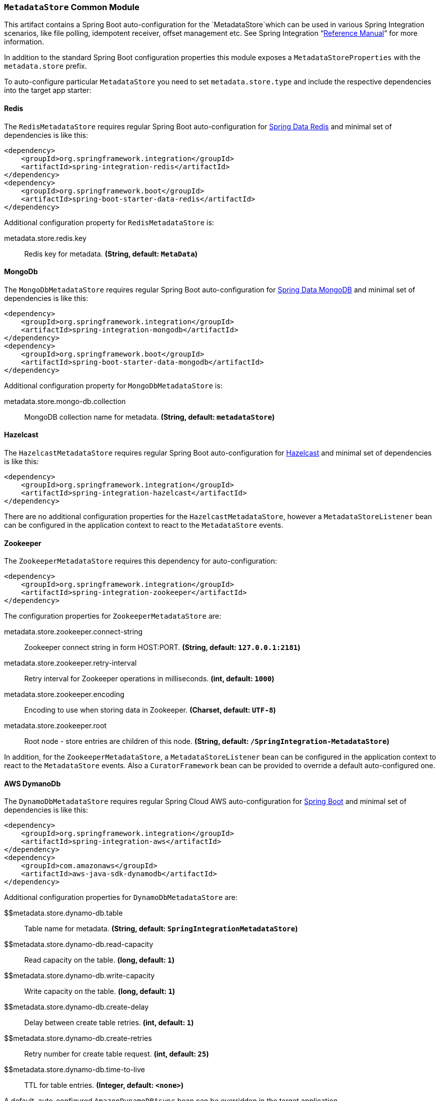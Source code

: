 === `MetadataStore` Common Module

This artifact contains a Spring Boot auto-configuration for the `MetadataStore`which can be used in various Spring Integration scenarios, like file polling, idempotent receiver, offset management etc.
See Spring Integration "`https://docs.spring.io/spring-integration/docs/5.0.6.RELEASE/reference/html/system-management-chapter.html#metadata-store[Reference Manual]`" for more information.

In addition to the standard Spring Boot configuration properties this module exposes a `MetadataStoreProperties` with the `metadata.store` prefix.

To auto-configure particular `MetadataStore` you need to set `metadata.store.type` and include the respective dependencies into the target app starter:

==== Redis

The `RedisMetadataStore` requires regular Spring Boot auto-configuration for https://docs.spring.io/spring-boot/docs/current/reference/htmlsingle/#boot-features-redis[Spring Data Redis] and minimal set of dependencies is like this:

[source,xml]
----
<dependency>
    <groupId>org.springframework.integration</groupId>
    <artifactId>spring-integration-redis</artifactId>
</dependency>
<dependency>
    <groupId>org.springframework.boot</groupId>
    <artifactId>spring-boot-starter-data-redis</artifactId>
</dependency>
----

Additional configuration property for `RedisMetadataStore` is:

$$metadata.store.redis.key$$:: $$Redis key for metadata.$$ *($$String$$, default: `$$MetaData$$`)*

==== MongoDb

The `MongoDbMetadataStore` requires regular Spring Boot auto-configuration for https://docs.spring.io/spring-boot/docs/current/reference/htmlsingle/#boot-features-mongodb[Spring Data MongoDB] and minimal set of dependencies is like this:

[source,xml]
----
<dependency>
    <groupId>org.springframework.integration</groupId>
    <artifactId>spring-integration-mongodb</artifactId>
</dependency>
<dependency>
    <groupId>org.springframework.boot</groupId>
    <artifactId>spring-boot-starter-data-mongodb</artifactId>
</dependency>
----

Additional configuration property for `MongoDbMetadataStore` is:

$$metadata.store.mongo-db.collection$$:: $$MongoDB collection name for metadata.$$ *($$String$$, default: `$$metadataStore$$`)*

==== Hazelcast

The `HazelcastMetadataStore` requires regular Spring Boot auto-configuration for https://docs.spring.io/spring-boot/docs/current/reference/htmlsingle/#boot-features-caching-provider-hazelcast[Hazelcast] and minimal set of dependencies is like this:

[source,xml]
----
<dependency>
    <groupId>org.springframework.integration</groupId>
    <artifactId>spring-integration-hazelcast</artifactId>
</dependency>
----

There are no additional configuration properties for the `HazelcastMetadataStore`, however a `MetadataStoreListener` bean can be configured in the application context to react to the `MetadataStore` events.

==== Zookeeper

The `ZookeeperMetadataStore` requires this dependency for auto-configuration:

[source,xml]
----
<dependency>
    <groupId>org.springframework.integration</groupId>
    <artifactId>spring-integration-zookeeper</artifactId>
</dependency>
----

The configuration properties for `ZookeeperMetadataStore` are:

$$metadata.store.zookeeper.connect-string$$:: $$Zookeeper connect string in form HOST:PORT.$$ *($$String$$, default: `$$127.0.0.1:2181$$`)*
$$metadata.store.zookeeper.retry-interval$$:: $$Retry interval for Zookeeper operations in milliseconds.$$ *($$int$$, default: `$$1000$$`)*
$$metadata.store.zookeeper.encoding$$:: $$Encoding to use when storing data in Zookeeper.$$ *($$Charset$$, default: `$$UTF-8$$`)*
$$metadata.store.zookeeper.root$$:: $$Root node - store entries are children of this node.$$ *($$String$$, default: `$$/SpringIntegration-MetadataStore$$`)*

In addition, for the `ZookeeperMetadataStore`, a `MetadataStoreListener` bean can be configured in the application context to react to the `MetadataStore` events.
Also a `CuratorFramework` bean can be provided to override a default auto-configured one.

==== AWS DymanoDb

The `DynamoDbMetadataStore` requires regular Spring Cloud AWS auto-configuration for https://cloud.spring.io/spring-cloud-static/spring-cloud-aws/2.0.0.RELEASE/single/spring-cloud-aws.html#_spring_boot_auto_configuration[Spring Boot] and minimal set of dependencies is like this:

[source,xml]
----
<dependency>
    <groupId>org.springframework.integration</groupId>
    <artifactId>spring-integration-aws</artifactId>
</dependency>
<dependency>
    <groupId>com.amazonaws</groupId>
    <artifactId>aws-java-sdk-dynamodb</artifactId>
</dependency>
----

Additional configuration properties for `DynamoDbMetadataStore` are:

$$metadata.store.dynamo-db.table:: $$Table name for metadata.$$ *($$String$$, default: `$$SpringIntegrationMetadataStore$$`)*
$$metadata.store.dynamo-db.read-capacity:: $$Read capacity on the table.$$ *($$long$$, default: `$$1$$`)*
$$metadata.store.dynamo-db.write-capacity:: $$Write capacity on the table.$$ *($$long$$, default: `$$1$$`)*
$$metadata.store.dynamo-db.create-delay:: $$Delay between create table retries.$$ *($$int$$, default: `$$1$$`)*
$$metadata.store.dynamo-db.create-retries:: $$Retry number for create table request.$$ *($$int$$, default: `$$25$$`)*
$$metadata.store.dynamo-db.time-to-live:: $$TTL for table entries.$$ *($$Integer$$, default: `$$<none>$$`)*

A default, auto-configured `AmazonDynamoDBAsync` bean can be overridden in the target application.

==== JDBC

The `JdbcMetadataStore` requires regular Spring Boot auto-configuration for https://docs.spring.io/spring-boot/docs/current/reference/htmlsingle/#boot-features-sql[JDBC DataSource] and minimal set of dependencies is like this:

[source,xml]
----
<dependency>
    <groupId>org.springframework.integration</groupId>
    <artifactId>spring-integration-jdbc</artifactId>
</dependency>
<dependency>
    <groupId>org.springframework.boot</groupId>
    <artifactId>spring-boot-starter-jdbc</artifactId>
</dependency>
----

Plus vendor-specific JDBC driver artifact(s).

Additional configuration properties for `JdbcMetadataStore` are:

$$metadata.store.jdbc.table-prefix:: $$Prefix for the custom table name.$$ *($$String$$, default: `$$INT_$$`)*
$$metadata.store.jdbc.region:: $$Unique grouping identifier for messages persisted with this store.$$ *($$String$$, default: `$$DEFAULT$$`)*



When no any of those technologies dependencies are preset, an in-memory `SimpleMetadataStore` is auto-configured.
The target application can also provide its own `MetadataStore` bean to override any auto-configuration hooks.
